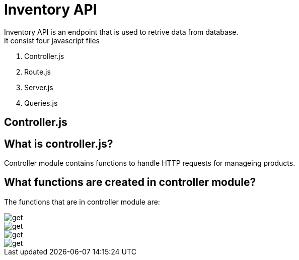 # Inventory API
  Inventory API is an endpoint that is used to retrive data from database.
  It consist four javascript files:
1. Controller.js
2. Route.js
3. Server.js
4. Queries.js

## Controller.js
## What is controller.js?
Controller module contains functions to handle HTTP requests for manageing products.

## What functions are created in controller module?
The functions that are in controller module are:



image::images/get.png[alt=get,width-500px][orientation=portrait]

image::images/filterproducts.png[alt=get,width-500px][orientation=portrait]

image::images/insert.png[alt=get,width-500px][orientation=portrait]

image::images/update.png[alt=get,width-500px][orientation=portrait]

  

